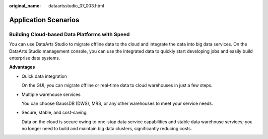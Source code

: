:original_name: dataartsstudio_07_003.html

.. _dataartsstudio_07_003:

Application Scenarios
=====================

Building Cloud-based Data Platforms with Speed
----------------------------------------------

You can use DataArts Studio to migrate offline data to the cloud and integrate the data into big data services. On the DataArts Studio management console, you can use the integrated data to quickly start developing jobs and easily build enterprise data systems.

**Advantages**

-  Quick data integration

   On the GUI, you can migrate offline or real-time data to cloud warehouses in just a few steps.

-  Multiple warehouse services

   You can choose GaussDB (DWS), MRS, or any other warehouses to meet your service needs.

-  Secure, stable, and cost-saving

   Data on the cloud is secure owing to one-stop data service capabilities and stable data warehouse services; you no longer need to build and maintain big data clusters, significantly reducing costs.
